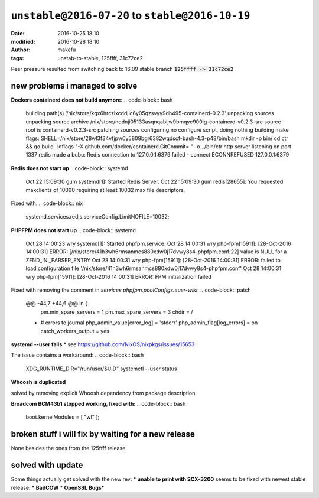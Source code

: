 ``unstable@2016-07-20`` to  ``stable@2016-10-19``
####################################################
:date: 2016-10-25 18:10
:modified: 2016-10-28 18:10
:author: makefu
:tags: unstab-to-stable, 125ffff, 31c72ce2

Peer pressure resulted from switching back to 16.09 stable branch
:code:`125ffff -> 31c72ce2`

new problems i managed to solve
-------------------------------

**Dockers containerd does not build anymore:**
.. code-block:: bash
  building path(s) ‘/nix/store/kgx6hrczlxcddjlc6y05qzsvyy9dh495-containerd-0.2.3’
  unpacking sources
  unpacking source archive
  /nix/store/nqdnji05133asqnqabljw9bmqyc900ig-containerd-v0.2.3-src
  source root is containerd-v0.2.3-src
  patching sources
  configuring
  no configure script, doing nothing
  building
  make flags:
  SHELL=/nix/store/28wl3f34vfjpw0y5809bgr6382wqdscf-bash-4.3-p48/bin/bash
  mkdir -p bin/
  cd ctr && go build -ldflags "-X github.com/docker/containerd.GitCommit= " -o
  ../bin/ctr
  http server listening on port 1337
  redis made a bubu: Redis connection to 127.0.0.1:6379 failed - connect
  ECONNREFUSED 127.0.0.1:6379

**Redis does not start up**
.. code-block:: systemd
  Oct 22 15:09:30 gum systemd[1]: Started Redis Server.
  Oct 22 15:09:30 gum redis[28655]: You requested maxclients of 10000 requiring
  at least 10032 max file descriptors.

Fixed with:
.. code-block:: nix
  systemd.services.redis.serviceConfig.LimitNOFILE=10032;

**PHPFPM does not start up**
.. code-block:: systemd
  Oct 28 14:00:23 wry systemd[1]: Started phpfpm.service.
  Oct 28 14:00:31 wry php-fpm[15911]: [28-Oct-2016 14:00:31] ERROR: [/nix/store/41h3wh6rmsanmcs880xdw0j17dvwy8s4-phpfpm.conf:22] value is NULL for a ZEND_INI_PARSER_ENTRY
  Oct 28 14:00:31 wry php-fpm[15911]: [28-Oct-2016 14:00:31] ERROR: failed to load configuration file '/nix/store/41h3wh6rmsanmcs880xdw0j17dvwy8s4-phpfpm.conf'
  Oct 28 14:00:31 wry php-fpm[15911]: [28-Oct-2016 14:00:31] ERROR: FPM initialization failed


Fixed with removing the comment in `services.phpfpm.poolConfigs.euer-wiki`:
.. code-block:: patch
  @@ -44,7 +44,6 @@ in {
          pm.min_spare_servers = 1
          pm.max_spare_servers = 3
          chdir = /
  -       # errors to journal
          php_admin_value[error_log] = 'stderr'
          php_admin_flag[log_errors] = on
          catch_workers_output = yes


**systemd --user fails**
* see https://github.com/NixOS/nixpkgs/issues/15653

The issue contains a workaround:
.. code-block:: bash
  XDG_RUNTIME_DIR="/run/user/$UID" systemctl --user status

**Whoosh is duplicated**

.. code-block:: text
  Found duplicated packages in closure for dependency 'Whoosh': 
    Whoosh 2.7.4 (/nix/store/g3siqia7gjjjbwgyhnjyyvnab8sqn0ir-python3.5-Whoosh-2.7.4/lib/python3.5/site-packages)
    Whoosh 2.7.0 (/nix/store/slb71bk73479ml1xgwcxhk7x9ynlh0wh-python3.5-Whoosh-2.7.0/lib/python3.5/site-packages)

  Package duplicates found in closure, see above. Usually this happens if two packages depend on different version of the same dependency.

solved by removing explicit Whoosh dependency from package description

**Broadcom BCM43b1 stopped working, fixed with:**
.. code-block:: bash
  boot.kernelModules = [ "wl" ];

broken stuff i will fix by waiting for a new release
----------------------------------------------------
None besides the ones from the 125ffff release.

solved with update
------------------
Some things actually get solved with the new rev:
* **unable to print with SCX-3200** seems to be fixed with newest stable release.
* **BadCOW**
* **OpenSSL Bugs***
